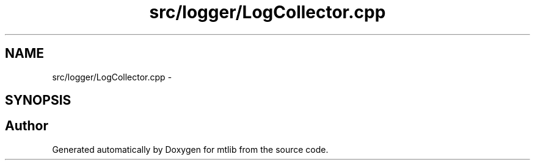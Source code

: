 .TH "src/logger/LogCollector.cpp" 3 "Fri Jan 21 2011" "mtlib" \" -*- nroff -*-
.ad l
.nh
.SH NAME
src/logger/LogCollector.cpp \- 
.SH SYNOPSIS
.br
.PP
.SH "Author"
.PP 
Generated automatically by Doxygen for mtlib from the source code.
